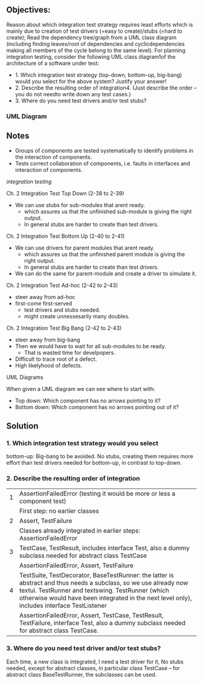 ** Objectives:
Reason about which integration test strategy requires least efforts which is mainly due to creation of test drivers (=easy to create)/stubs (=hard to create); Read the dependency tree/graph from a UML class diagram (including finding leaves/root of dependencies and cyclicdependencies making all members of the cycle belong to the same level). For planning integration testing, consider the following UML class diagram1of the architecture of a software under test:


- 1. Which integration test strategy (top-down, bottom-up, big-bang) would you select for the above system? Justify your answer!
- 2. Describe the resulting order of integration4. (Just describe the order – you do not needto write down any test cases.)
- 3. Where do you need test drivers and/or test stubs? 

*** UML Diagram
[[../img/IntegrationTesting.png]]

** Notes
- Groups of components are tested systematically to identify problems in the interaction of components.
- Tests correct collaboration of components, i.e. faults in interfaces and interaction of components.
[[img/integration.png][integration testing]]

**** Ch. 2 Integration Test Top Down (2-38 to 2-39)
- We can use stubs for sub-modules that arent ready.
  - which assures us that the unfinished sub-module is giving the right output.
  - In general stubs are harder to create than test drivers.

**** Ch. 2 Integration Test Bottom Up (2-40 to 2-41)
- We can use drivers for parent modules that arent ready.
  - which assures us that the unfinished parent module is giving the right output.
  - In general stubs are harder to create than test drivers.

- We can do the same for parent-module and create a driver to simulate it.
**** Ch. 2 Integration Test Ad-hoc (2-42 to 2-43)
- steer away from ad-hoc
- first-come first-served
  - test drivers and stubs needed.
  - might create unnessesarily many doubles.
**** Ch. 2 Integration Test Big Bang (2-42 to 2-43)
- steer away from big-bang
- Then we would have to wait for all sub-modules to be ready. 
  - That is wasted time for develpopers. 
- Difficult to trace root of a defect.
- High likelyhood of defects.

**** UML Diagrams
When given a UML diagram we can see where to start with:
- Top down: Which component has no arrows pointing to it?
- Bottom down: Which component has no arrows pointing out of it?

** Solution
[[../img/IntegrationTestingSolution.png]]
*** 1. Which integration test strategy would you select
bottom-up: Big-bang to be avoided. No stubs, creating them requires more effort than test drivers needed for bottom-up, in contrast to top-down.

*** 2. Describe the resulting order of integration
| 1 | AssertionFailedError (testing it would be more or less a component test)                                                                                                                                                                                            |
|   | First step: no earlier classes                                                                                                                                                                                                                                      |
| 2 | Assert, TestFailure                                                                                                                                                                                                                                                 |
|   | Classes already integrated in earlier steps: AssertionFailedError                                                                                                                                                                                                   |
| 3 | TestCase, TestResult, includes interface Test, also a dummy subclass needed for abstract class TestCase                                                                                                                                                             |
|   | AssertionFailedError, Assert, TestFailure                                                                                                                                                                                                                           |
| 4 | TestSuite, TestDecorator, BaseTestRunner: the latter is abstract and thus needs a subclass, so we use already now textui. TestRunner and textswing. TestRunner (which otherwise would have been integrated in the next level only), includes interface TestListener |
|   | AssertionFailedError, Assert, TestCase, TestResult, TestFailure, interface Test, also a dummy subclass needed for abstract class TestCase.                                                                                                                          |

*** 3. Where do you need test driver and/or test stubs?
Each time, a new class is integrated, I need a test driver for it, No stubs needed, except for abstract classes, in particular class TestCase -- for abstract class BaseTestRunner, the subclasses can be used.
